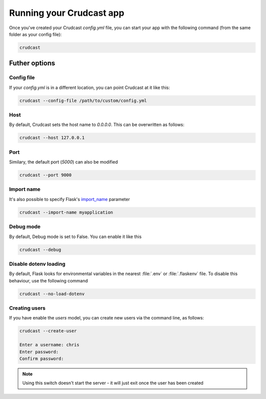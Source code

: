 Running your Crudcast app
=========================

Once you've created your Crudcast `config.yml` file, you can start your app with the following command (from the same
folder as your config file):

.. code-block:: bash

    crudcast

Futher options
--------------

Config file
***********

If your `config.yml` is in a different location, you can point Crudcast at it like this:

.. code-block:: bash

    crudcast --config-file /path/to/custom/config.yml

Host
****

By default, Crudcast sets the host name to `0.0.0.0`. This can be overwritten as follows:

.. code-block:: bash

    crudcast --host 127.0.0.1

Port
****

Similary, the default port (`5000`) can also be modified

.. code-block:: bash

    crudcast --port 9000

Import name
***********

It's also possible to specify Flask's `import_name`_ parameter

.. code-block:: bash

    crudcast --import-name myapplication

.. _import_name: http://flask.pocoo.org/docs/0.12/api/#application-object

Debug mode
**********

By default, Debug mode is set to False. You can enable it like this

.. code-block:: bash

    crudcast --debug


Disable dotenv loading
**********************

By default, Flask looks for environmental variables in the nearest :file:`.env` or :file:`.flaskenv` file. To
disable this behaviour, use the following command

.. code-block:: bash

    crudcast --no-load-dotenv

Creating users
**************

If you have enable the `users` model, you can create new users via the command line, as follows:

.. code-block:: bash

    crudcast --create-user

    Enter a username: chris
    Enter password:
    Confirm password:


.. note::
    Using this switch doesn't start the server - it will just exit once the user has been created